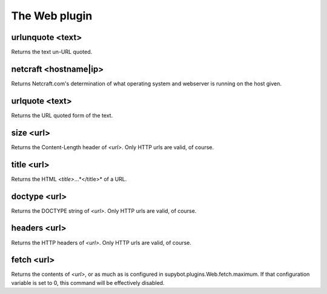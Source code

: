 
.. _plugin-web:

The Web plugin
==============

.. _command-urlunquote:

urlunquote <text>
^^^^^^^^^^^^^^^^^

Returns the text un-URL quoted.


.. _command-netcraft:

netcraft <hostname|ip>
^^^^^^^^^^^^^^^^^^^^^^

Returns Netcraft.com's determination of what operating system and
webserver is running on the host given.


.. _command-urlquote:

urlquote <text>
^^^^^^^^^^^^^^^

Returns the URL quoted form of the text.


.. _command-size:

size <url>
^^^^^^^^^^

Returns the Content-Length header of *<url>*. Only HTTP urls are valid,
of course.


.. _command-title:

title <url>
^^^^^^^^^^^

Returns the HTML *<title>*...*</title>* of a URL.


.. _command-doctype:

doctype <url>
^^^^^^^^^^^^^

Returns the DOCTYPE string of *<url>*. Only HTTP urls are valid, of
course.


.. _command-headers:

headers <url>
^^^^^^^^^^^^^

Returns the HTTP headers of *<url>*. Only HTTP urls are valid, of
course.


.. _command-fetch:

fetch <url>
^^^^^^^^^^^

Returns the contents of *<url>*, or as much as is configured in
supybot.plugins.Web.fetch.maximum. If that configuration variable is
set to 0, this command will be effectively disabled.


